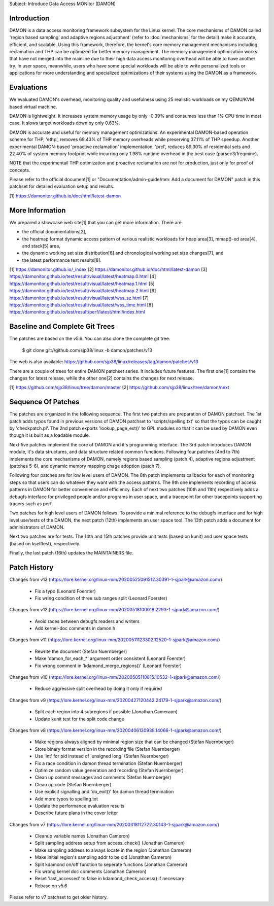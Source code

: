 Subject: Introduce Data Access MONitor (DAMON)

Introduction
============

DAMON is a data access monitoring framework subsystem for the Linux kernel.
The core mechanisms of DAMON called 'region based sampling' and adaptive
regions adjustment' (refer to :doc:`mechanisms` for the detail) make it
accurate, efficient, and scalable.  Using this framework, therefore, the
kernel's core memory management mechanisms including reclamation and THP can be
optimized for better memory management.  The memory management optimization
works that have not merged into the mainline due to their high data access
monitoring overhead will be able to have another try.  In user space,
meanwhile, users who have some special workloads will be able to write
personalized tools or applications for more understanding and specialized
optimizations of their systems using the DAMON as a framework.

Evaluations
===========

We evaluated DAMON's overhead, monitoring quality and usefulness using 25
realistic workloads on my QEMU/KVM based virtual machine.

DAMON is lightweight.  It increases system memory usage by only -0.39% and
consumes less than 1% CPU time in most case.  It slows target workloads down by
only 0.63%.

DAMON is accurate and useful for memory management optimizations.  An
experimental DAMON-based operation scheme for THP, 'ethp', removes 69.43% of
THP memory overheads while preserving 37.11% of THP speedup.  Another
experimental DAMON-based 'proactive reclamation' implementation, 'prcl',
reduces 89.30% of residential sets and 22.40% of system memory footprint while
incurring only 1.98% runtime overhead in the best case (parsec3/freqmine).

NOTE that the experimentail THP optimization and proactive reclamation are not
for production, just only for proof of concepts.

Please refer to the official document[1] or "Documentation/admin-guide/mm: Add
a document for DAMON" patch in this patchset for detailed evaluation setup and
results.

[1] https://damonitor.github.io/doc/html/latest-damon

More Information
================

We prepared a showcase web site[1] that you can get more information.  There
are

- the official documentations[2],
- the heatmap format dynamic access pattern of various realistic workloads for
  heap area[3], mmap()-ed area[4], and stack[5] area,
- the dynamic working set size distribution[6] and chronological working set
  size changes[7], and
- the latest performance test results[8].

[1] https://damonitor.github.io/_index
[2] https://damonitor.github.io/doc/html/latest-damon
[3] https://damonitor.github.io/test/result/visual/latest/heatmap.0.html
[4] https://damonitor.github.io/test/result/visual/latest/heatmap.1.html
[5] https://damonitor.github.io/test/result/visual/latest/heatmap.2.html
[6] https://damonitor.github.io/test/result/visual/latest/wss_sz.html
[7] https://damonitor.github.io/test/result/visual/latest/wss_time.html
[8] https://damonitor.github.io/test/result/perf/latest/html/index.html

Baseline and Complete Git Trees
===============================

The patches are based on the v5.6.  You can also clone the complete git
tree:

    $ git clone git://github.com/sjp38/linux -b damon/patches/v13

The web is also available:
https://github.com/sjp38/linux/releases/tag/damon/patches/v13

There are a couple of trees for entire DAMON patchset series.  It includes
future features.  The first one[1] contains the changes for latest release,
while the other one[2] contains the changes for next release.

[1] https://github.com/sjp38/linux/tree/damon/master
[2] https://github.com/sjp38/linux/tree/damon/next

Sequence Of Patches
===================

The patches are organized in the following sequence.  The first two patches are
preparation of DAMON patchset.  The 1st patch adds typos found in previous
versions of DAMON patchset to 'scripts/spelling.txt' so that the typos can be
caught by 'checkpatch.pl'.  The 2nd patch exports 'lookup_page_ext()' to GPL
modules so that it can be used by DAMON even though it is built as a loadable
module.

Next five patches implement the core of DAMON and it's programming interface.
The 3rd patch introduces DAMON module, it's data structures, and data structure
related common functions.  Following four patches (4nd to 7th) implements the
core mechanisms of DAMON, namely regions based sampling (patch 4), adaptive
regions adjustment (patches 5-6), and dynamic memory mapping chage adoption
(patch 7).

Following four patches are for low level users of DAMON.  The 8th patch
implements callbacks for each of monitoring steps so that users can do whatever
they want with the access patterns.  The 9th one implements recording of access
patterns in DAMON for better convenience and efficiency.  Each of next two
patches (10th and 11th) respectively adds a debugfs interface for privileged
people and/or programs in user space, and a tracepoint for other tracepoints
supporting tracers such as perf.

Two patches for high level users of DAMON follows.  To provide a minimal
reference to the debugfs interface and for high level use/tests of the DAMON,
the next patch (12th) implements an user space tool.  The 13th patch adds a
document for administrators of DAMON.

Next two patches are for tests.  The 14th and 15th patches provide unit tests
(based on kunit) and user space tests (based on kselftest), respectively.

Finally, the last patch (16th) updates the MAINTAINERS file.

Patch History
=============

Changes from v13
(https://lore.kernel.org/linux-mm/20200525091512.30391-1-sjpark@amazon.com/)
 - Fix a typo (Leonard Foerster)
 - Fix wring condition of three sub ranges split (Leonard Foerster)

Changes from v12
(https://lore.kernel.org/linux-mm/20200518100018.2293-1-sjpark@amazon.com/)
 - Avoid races between debugfs readers and writers
 - Add kernel-doc comments in damon.h

Changes from v11
(https://lore.kernel.org/linux-mm/20200511123302.12520-1-sjpark@amazon.com/)
 - Rewrite the document (Stefan Nuernberger)
 - Make 'damon_for_each_*' argument order consistent (Leonard Foerster)
 - Fix wrong comment in 'kdamond_merge_regions()' (Leonard Foerster)

Changes from v10
(https://lore.kernel.org/linux-mm/20200505110815.10532-1-sjpark@amazon.com/)
 - Reduce aggressive split overhead by doing it only if required

Changes from v9
(https://lore.kernel.org/linux-mm/20200427120442.24179-1-sjpark@amazon.com/)
 - Split each region into 4 subregions if possible (Jonathan Cameraon)
 - Update kunit test for the split code change

Changes from v8
(https://lore.kernel.org/linux-mm/20200406130938.14066-1-sjpark@amazon.com/)
 - Make regions always aligned by minimal region size that can be changed
   (Stefan Nuernberger)
 - Store binary format version in the recording file (Stefan Nuernberger)
 - Use 'int' for pid instead of 'unsigned long' (Stefan Nuernberger)
 - Fix a race condition in damon thread termination (Stefan Nuernberger)
 - Optimize random value generation and recording (Stefan Nuernberger)
 - Clean up commit messages and comments (Stefan Nuernberger)
 - Clean up code (Stefan Nuernberger)
 - Use explicit signalling and 'do_exit()' for damon thread termination 
 - Add more typos to spelling.txt
 - Update the performance evaluation results
 - Describe future plans in the cover letter

Changes from v7
(https://lore.kernel.org/linux-mm/20200318112722.30143-1-sjpark@amazon.com/)
 - Cleanup variable names (Jonathan Cameron)
 - Split sampling address setup from access_check() (Jonathan Cameron)
 - Make sampling address to always locate in the region (Jonathan Cameron)
 - Make initial region's sampling addr to be old (Jonathan Cameron)
 - Split kdamond on/off function to seperate functions (Jonathan Cameron)
 - Fix wrong kernel doc comments (Jonathan Cameron)
 - Reset 'last_accessed' to false in kdamond_check_access() if necessary
 - Rebase on v5.6

Please refer to v7 patchset to get older history.
